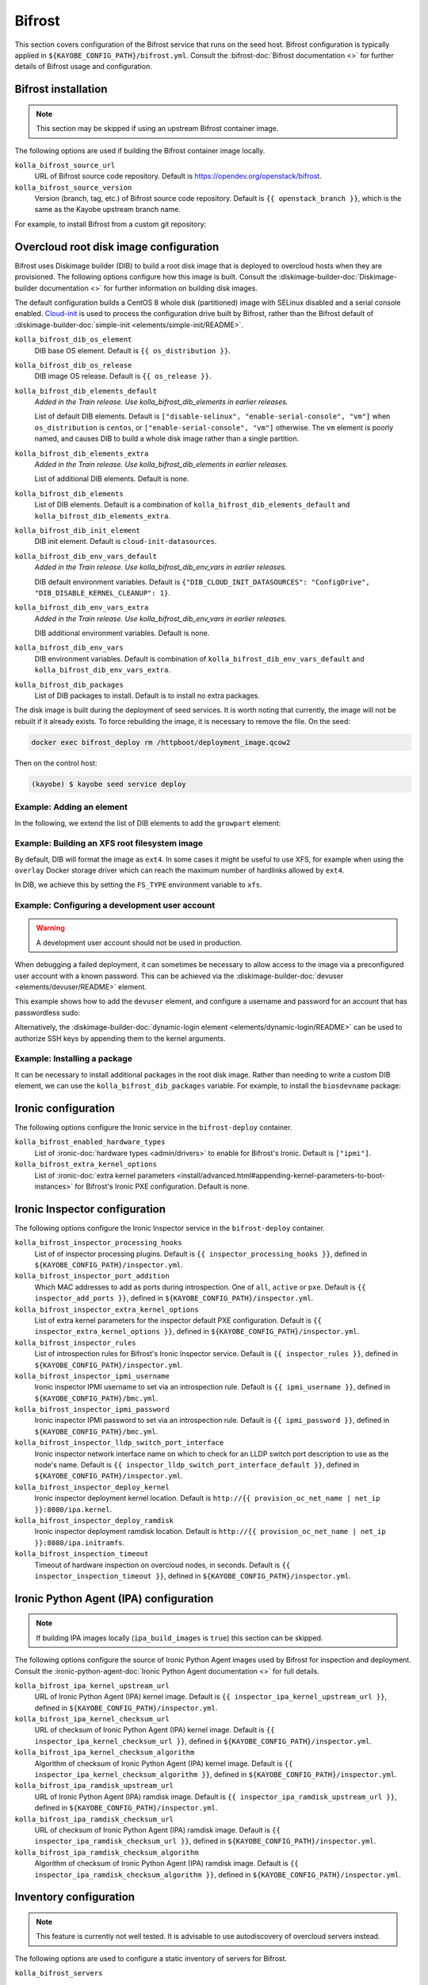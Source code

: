 .. _configuration-bifrost:

=======
Bifrost
=======

This section covers configuration of the Bifrost service that runs on the seed
host. Bifrost configuration is typically applied in
``${KAYOBE_CONFIG_PATH}/bifrost.yml``. Consult the :bifrost-doc:`Bifrost
documentation <>` for further details of Bifrost usage and configuration.

Bifrost installation
====================

.. note::

   This section may be skipped if using an upstream Bifrost container image.

The following options are used if building the Bifrost container image locally.

``kolla_bifrost_source_url``
    URL of Bifrost source code repository.  Default is
    https://opendev.org/openstack/bifrost.
``kolla_bifrost_source_version``
    Version (branch, tag, etc.) of Bifrost source code repository. Default is
    ``{{ openstack_branch }}``, which is the same as the Kayobe upstream branch
    name.

For example, to install Bifrost from a custom git repository:

.. code-block:: yaml
   :caption: ``bifrost.yml``

   kolla_bifrost_source_url: https://git.example.com/bifrost
   kolla_bifrost_source_version: downstream

.. _configuration-bifrost-overcloud-root-image:

Overcloud root disk image configuration
=======================================

Bifrost uses Diskimage builder (DIB) to build a root disk image that is
deployed to overcloud hosts when they are provisioned. The following options
configure how this image is built.  Consult the
:diskimage-builder-doc:`Diskimage-builder documentation <>` for further
information on building disk images.

The default configuration builds a CentOS 8 whole disk (partitioned) image with
SELinux disabled and a serial console enabled. `Cloud-init
<https://cloudinit.readthedocs.io/en/latest/>`__ is used to process the
configuration drive built by Bifrost, rather than the Bifrost default of
:diskimage-builder-doc:`simple-init <elements/simple-init/README>`.

``kolla_bifrost_dib_os_element``
    DIB base OS element. Default is ``{{ os_distribution }}``.
``kolla_bifrost_dib_os_release``
    DIB image OS release. Default is ``{{ os_release }}``.
``kolla_bifrost_dib_elements_default``
    *Added in the Train release. Use kolla_bifrost_dib_elements in earlier
    releases.*

    List of default DIB elements. Default is ``["disable-selinux",
    "enable-serial-console", "vm"]`` when ``os_distribution`` is ``centos``, or
    ``["enable-serial-console", "vm"]`` otherwise. The ``vm`` element is
    poorly named, and causes DIB to build a whole disk image rather than a
    single partition.
``kolla_bifrost_dib_elements_extra``
    *Added in the Train release. Use kolla_bifrost_dib_elements in earlier
    releases.*

    List of additional DIB elements. Default is none.
``kolla_bifrost_dib_elements``
    List of DIB elements. Default is a combination of
    ``kolla_bifrost_dib_elements_default`` and
    ``kolla_bifrost_dib_elements_extra``.
``kolla_bifrost_dib_init_element``
    DIB init element. Default is ``cloud-init-datasources``.
``kolla_bifrost_dib_env_vars_default``
    *Added in the Train release. Use kolla_bifrost_dib_env_vars in earlier
    releases.*

    DIB default environment variables. Default is
    ``{"DIB_CLOUD_INIT_DATASOURCES": "ConfigDrive",
    "DIB_DISABLE_KERNEL_CLEANUP": 1}``.
``kolla_bifrost_dib_env_vars_extra``
    *Added in the Train release. Use kolla_bifrost_dib_env_vars in earlier
    releases.*

    DIB additional environment variables. Default is none.
``kolla_bifrost_dib_env_vars``
    DIB environment variables. Default is combination of
    ``kolla_bifrost_dib_env_vars_default`` and
    ``kolla_bifrost_dib_env_vars_extra``.
``kolla_bifrost_dib_packages``
    List of DIB packages to install. Default is to install no extra packages.

The disk image is built during the deployment of seed services. It is worth
noting that currently, the image will not be rebuilt if it already exists. To
force rebuilding the image, it is necessary to remove the file. On the seed:

.. code-block:: console

   docker exec bifrost_deploy rm /httpboot/deployment_image.qcow2

Then on the control host:

.. code-block:: console

   (kayobe) $ kayobe seed service deploy

Example: Adding an element
--------------------------

In the following, we extend the list of DIB elements to add the ``growpart``
element:

.. code-block:: yaml
   :caption: ``bifrost.yml``

   kolla_bifrost_dib_elements_extra:
     - "growpart"

Example: Building an XFS root filesystem image
----------------------------------------------

By default, DIB will format the image as ``ext4``. In some cases it might be
useful to use XFS, for example when using the ``overlay`` Docker storage driver
which can reach the maximum number of hardlinks allowed by ``ext4``.

In DIB, we achieve this by setting the ``FS_TYPE`` environment variable to
``xfs``.

.. code-block:: yaml
   :caption: ``bifrost.yml``

   kolla_bifrost_dib_env_vars_extra:
     FS_TYPE: "xfs"

Example: Configuring a development user account
-----------------------------------------------

.. warning::

   A development user account should not be used in production.

When debugging a failed deployment, it can sometimes be necessary to allow
access to the image via a preconfigured user account with a known password.
This can be achieved via the :diskimage-builder-doc:`devuser
<elements/devuser/README>` element.

This example shows how to add the ``devuser`` element, and configure a username
and password for an account that has passwordless sudo:

.. code-block:: yaml
   :caption: ``bifrost.yml``

   kolla_bifrost_dib_elements_extra:
     - "devuser"

   kolla_bifrost_dib_env_vars_extra:
     DIB_DEV_USER_USERNAME: "devuser"
     DIB_DEV_USER_PASSWORD: "correct horse battery staple"
     DIB_DEV_USER_PWDLESS_SUDO: "yes"

Alternatively, the :diskimage-builder-doc:`dynamic-login element
<elements/dynamic-login/README>` can be used to authorize SSH keys by appending
them to the kernel arguments.

Example: Installing a package
-----------------------------

It can be necessary to install additional packages in the root disk image.
Rather than needing to write a custom DIB element, we can use the
``kolla_bifrost_dib_packages`` variable. For example, to install the
``biosdevname`` package:

.. code-block:: yaml
   :caption: ``ipa.yml``

   kolla_bifrost_dib_packages:
     - "biosdevname"

Ironic configuration
====================

The following options configure the Ironic service in the ``bifrost-deploy``
container.

``kolla_bifrost_enabled_hardware_types``
    List of :ironic-doc:`hardware types <admin/drivers>` to enable for
    Bifrost's Ironic. Default is ``["ipmi"]``.
``kolla_bifrost_extra_kernel_options``
    List of :ironic-doc:`extra kernel parameters
    <install/advanced.html#appending-kernel-parameters-to-boot-instances>` for
    Bifrost's Ironic PXE configuration.  Default is none.

Ironic Inspector configuration
==============================

The following options configure the Ironic Inspector service in the
``bifrost-deploy`` container.

``kolla_bifrost_inspector_processing_hooks``
    List of of inspector processing plugins. Default is ``{{
    inspector_processing_hooks }}``, defined in
    ``${KAYOBE_CONFIG_PATH}/inspector.yml``.
``kolla_bifrost_inspector_port_addition``
    Which MAC addresses to add as ports during introspection. One of ``all``,
    ``active`` or ``pxe``. Default is ``{{ inspector_add_ports }}``, defined in
    ``${KAYOBE_CONFIG_PATH}/inspector.yml``.
``kolla_bifrost_inspector_extra_kernel_options``
    List of extra kernel parameters for the inspector default PXE
    configuration. Default is ``{{ inspector_extra_kernel_options }}``, defined
    in ``${KAYOBE_CONFIG_PATH}/inspector.yml``.
``kolla_bifrost_inspector_rules``
    List of introspection rules for Bifrost's Ironic Inspector service. Default
    is ``{{ inspector_rules }}``, defined in
    ``${KAYOBE_CONFIG_PATH}/inspector.yml``.
``kolla_bifrost_inspector_ipmi_username``
    Ironic inspector IPMI username to set via an introspection rule. Default is
    ``{{ ipmi_username }}``, defined in ``${KAYOBE_CONFIG_PATH}/bmc.yml``.
``kolla_bifrost_inspector_ipmi_password``
    Ironic inspector IPMI password to set via an introspection rule. Default is
    ``{{ ipmi_password }}``, defined in ``${KAYOBE_CONFIG_PATH}/bmc.yml``.
``kolla_bifrost_inspector_lldp_switch_port_interface``
    Ironic inspector network interface name on which to check for an LLDP switch
    port description to use as the node's name. Default is ``{{
    inspector_lldp_switch_port_interface_default }}``, defined in
    ``${KAYOBE_CONFIG_PATH}/inspector.yml``.
``kolla_bifrost_inspector_deploy_kernel``
    Ironic inspector deployment kernel location. Default is ``http://{{
    provision_oc_net_name | net_ip }}:8080/ipa.kernel``.
``kolla_bifrost_inspector_deploy_ramdisk``
    Ironic inspector deployment ramdisk location. Default is ``http://{{
    provision_oc_net_name | net_ip }}:8080/ipa.initramfs``.
``kolla_bifrost_inspection_timeout``
    Timeout of hardware inspection on overcloud nodes, in seconds. Default is
    ``{{ inspector_inspection_timeout }}``, defined in
    ``${KAYOBE_CONFIG_PATH}/inspector.yml``.

Ironic Python Agent (IPA) configuration
=======================================

.. note::

   If building IPA images locally (``ipa_build_images`` is ``true``) this
   section can be skipped.

The following options configure the source of Ironic Python Agent images used
by Bifrost for inspection and deployment.  Consult the
:ironic-python-agent-doc:`Ironic Python Agent documentation <>` for full
details.

``kolla_bifrost_ipa_kernel_upstream_url``
    URL of Ironic Python Agent (IPA) kernel image. Default is ``{{
    inspector_ipa_kernel_upstream_url }}``, defined in
    ``${KAYOBE_CONFIG_PATH}/inspector.yml``.
``kolla_bifrost_ipa_kernel_checksum_url``
    URL of checksum of Ironic Python Agent (IPA) kernel image. Default is ``{{
    inspector_ipa_kernel_checksum_url }}``, defined in
    ``${KAYOBE_CONFIG_PATH}/inspector.yml``.
``kolla_bifrost_ipa_kernel_checksum_algorithm``
    Algorithm of checksum of Ironic Python Agent (IPA) kernel image. Default is
    ``{{ inspector_ipa_kernel_checksum_algorithm }}``, defined in
    ``${KAYOBE_CONFIG_PATH}/inspector.yml``.
``kolla_bifrost_ipa_ramdisk_upstream_url``
    URL of Ironic Python Agent (IPA) ramdisk image. Default is ``{{
    inspector_ipa_ramdisk_upstream_url }}``, defined in
    ``${KAYOBE_CONFIG_PATH}/inspector.yml``.
``kolla_bifrost_ipa_ramdisk_checksum_url``
    URL of checksum of Ironic Python Agent (IPA) ramdisk image. Default is ``{{
    inspector_ipa_ramdisk_checksum_url }}``, defined in
    ``${KAYOBE_CONFIG_PATH}/inspector.yml``.
``kolla_bifrost_ipa_ramdisk_checksum_algorithm``
    Algorithm of checksum of Ironic Python Agent (IPA) ramdisk image. Default
    is ``{{ inspector_ipa_ramdisk_checksum_algorithm }}``, defined in
    ``${KAYOBE_CONFIG_PATH}/inspector.yml``.

Inventory configuration
=======================

.. note::

   This feature is currently not well tested. It is advisable to use
   autodiscovery of overcloud servers instead.

The following options are used to configure a static inventory of servers for
Bifrost.

``kolla_bifrost_servers``

    Server inventory for Bifrost in the :bifrost-doc:`JSON file format
    <user/howto#json-file-format>`.

Custom Configuration
====================

Further configuration of arbitrary Ansible variables for Bifrost can be
provided via the following files:

* ``${KAYOBE_CONFIG_PATH}/kolla/config/bifrost/bifrost.yml``
* ``${KAYOBE_CONFIG_PATH}/kolla/config/bifrost/dib.yml``

These are both passed as extra variables files to ``ansible-playbook``, but the
naming scheme provides a separation of DIB image related variables from other
variables. It may be necessary to inspect the `Bifrost source code
<https://opendev.org/openstack/bifrost>`__ for the full set of variables that
may be configured.

For example, to configure debug logging for Ironic Inspector:

.. code-block:: yaml
   :caption: ``kolla/config/bifrost/bifrost.yml``

   inspector_debug: true
